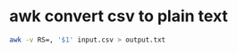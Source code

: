 #+STARTUP: content
* awk convert csv to plain text

#+begin_src sh
awk -v RS=, '$1' input.csv > output.txt
#+end_src
